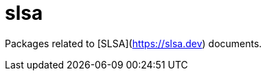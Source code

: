 = slsa
:description: Packages related to [SLSA](https://slsa.dev) documents.
:sectanchors:

Packages related to [SLSA](https://slsa.dev) documents.
